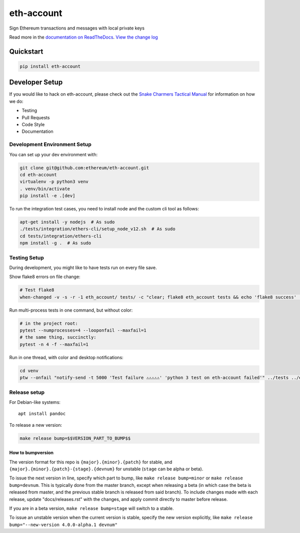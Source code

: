 eth-account
===========

|Join the chat at https://gitter.im/ethereum/eth-account| |Build Status|
|PyPI version| |Python versions| |Docs build|

Sign Ethereum transactions and messages with local private keys

Read more in the `documentation on
ReadTheDocs <http://eth-account.readthedocs.io/>`__. `View the change
log <http://eth-account.readthedocs.io/en/latest/releases.html>`__

Quickstart
----------

.. code:: sh

    pip install eth-account

Developer Setup
---------------

If you would like to hack on eth-account, please check out the `Snake
Charmers Tactical
Manual <https://github.com/ethereum/snake-charmers-tactical-manual>`__
for information on how we do:

-  Testing
-  Pull Requests
-  Code Style
-  Documentation

Development Environment Setup
~~~~~~~~~~~~~~~~~~~~~~~~~~~~~

You can set up your dev environment with:

.. code:: sh

    git clone git@github.com:ethereum/eth-account.git
    cd eth-account
    virtualenv -p python3 venv
    . venv/bin/activate
    pip install -e .[dev]

To run the integration test cases, you need to install node and the
custom cli tool as follows:

.. code:: sh

    apt-get install -y nodejs  # As sudo
    ./tests/integration/ethers-cli/setup_node_v12.sh  # As sudo
    cd tests/integration/ethers-cli
    npm install -g .  # As sudo

Testing Setup
~~~~~~~~~~~~~

During development, you might like to have tests run on every file save.

Show flake8 errors on file change:

.. code:: sh

    # Test flake8
    when-changed -v -s -r -1 eth_account/ tests/ -c "clear; flake8 eth_account tests && echo 'flake8 success' || echo 'error'"

Run multi-process tests in one command, but without color:

.. code:: sh

    # in the project root:
    pytest --numprocesses=4 --looponfail --maxfail=1
    # the same thing, succinctly:
    pytest -n 4 -f --maxfail=1

Run in one thread, with color and desktop notifications:

.. code:: sh

    cd venv
    ptw --onfail "notify-send -t 5000 'Test failure ⚠⚠⚠⚠⚠' 'python 3 test on eth-account failed'" ../tests ../eth_account

Release setup
~~~~~~~~~~~~~

For Debian-like systems:

::

    apt install pandoc

To release a new version:

.. code:: sh

    make release bump=$$VERSION_PART_TO_BUMP$$

How to bumpversion
^^^^^^^^^^^^^^^^^^

The version format for this repo is ``{major}.{minor}.{patch}`` for
stable, and ``{major}.{minor}.{patch}-{stage}.{devnum}`` for unstable
(``stage`` can be alpha or beta).

To issue the next version in line, specify which part to bump, like
``make release bump=minor`` or ``make release bump=devnum``. This is
typically done from the master branch, except when releasing a beta (in
which case the beta is released from master, and the previous stable
branch is released from said branch). To include changes made with each
release, update "docs/releases.rst" with the changes, and apply commit
directly to master before release.

If you are in a beta version, ``make release bump=stage`` will switch to
a stable.

To issue an unstable version when the current version is stable, specify
the new version explicitly, like
``make release bump="--new-version 4.0.0-alpha.1 devnum"``

.. |Join the chat at https://gitter.im/ethereum/eth-account| image:: https://badges.gitter.im/ethereum/eth-account.svg
   :target: https://gitter.im/ethereum/eth-account?utm_source=badge&utm_medium=badge&utm_campaign=pr-badge&utm_content=badge
.. |Build Status| image:: https://circleci.com/gh/ethereum/eth-account.svg?style=shield
   :target: https://circleci.com/gh/ethereum/eth-account
.. |PyPI version| image:: https://badge.fury.io/py/eth-account.svg
   :target: https://badge.fury.io/py/eth-account
.. |Python versions| image:: https://img.shields.io/pypi/pyversions/eth-account.svg
   :target: https://pypi.python.org/pypi/eth-account
.. |Docs build| image:: https://readthedocs.org/projects/eth-account/badge/?version=latest
   :target: http://eth-account.readthedocs.io/en/latest/?badge=latest


